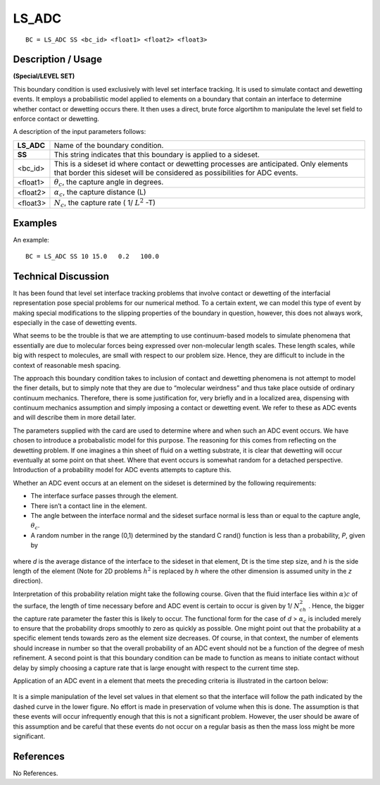 **********
**LS_ADC**
**********

::

	BC = LS_ADC SS <bc_id> <float1> <float2> <float3>

-----------------------
**Description / Usage**
-----------------------

**(Special/LEVEL SET)**

This boundary condition is used exclusively with level set interface tracking. It is used
to simulate contact and dewetting events. It employs a probabilistic model applied to
elements on a boundary that contain an interface to determine whether contact or
dewetting occurs there. It then uses a direct, brute force algortihm to manipulate the
level set field to enforce contact or dewetting.

A description of the input parameters follows:

============= ================================================================
**LS_ADC**    Name of the boundary condition.
**SS**        This string indicates that this boundary is applied to a
              sideset.
<bc_id>       This is a sideset id where contact or dewetting processes are
              anticipated. Only elements that border this sideset will be
              considered as possibilities for ADC events.
<float1>      :math:`\theta_c`, the capture angle in degrees.
<float2>      :math:`\alpha_c`, the capture distance (L)
<float3>      :math:`N_c`, the capture rate ( 1/ :math:`L^2` -T)
============= ================================================================

------------
**Examples**
------------

An example:
::

   BC = LS_ADC SS 10 15.0   0.2   100.0


-------------------------
**Technical Discussion**
-------------------------

It has been found that level set interface tracking problems that involve contact or
dewetting of the interfacial representation pose special problems for our numerical
method. To a certain extent, we can model this type of event by making special
modifications to the slipping properties of the boundary in question, however, this does
not always work, especially in the case of dewetting events.

What seems to be the trouble is that we are attempting to use continuum-based models
to simulate phenomena that essentially are due to molecular forces being expressed
over non-molecular length scales. These length scales, while big with respect to
molecules, are small with respect to our problem size. Hence, they are difficult to
include in the context of reasonable mesh spacing.

The approach this boundary condition takes to inclusion of contact and dewetting
phenomena is not attempt to model the finer details, but to simply note that they are due
to “molecular weirdness” and thus take place outside of ordinary continuum
mechanics. Therefore, there is some justification for, very briefly and in a localized
area, dispensing with continuum mechanics assumption and simply imposing a contact
or dewetting event. We refer to these as ADC events and will describe them in more
detail later.

The parameters supplied with the card are used to determine where and when such an
ADC event occurs. We have chosen to introduce a probabalistic model for this
purpose. The reasoning for this comes from reflecting on the dewetting problem. If
one imagines a thin sheet of fluid on a wetting substrate, it is clear that dewetting will
occur eventually at some point on that sheet. Where that event occurs is somewhat
random for a detached perspective. Introduction of a probability model for ADC
events attempts to capture this.

Whether an ADC event occurs at an element on the sideset is determined by the
following requirements:

* The interface surface passes through the element.

* There isn’t a contact line in the element.

* The angle between the interface normal and the sideset surface normal is less than
  or equal to the capture angle, :math:`\theta_c`.

* A random number in the range (0,1) determined by the standard C rand()
  function is less than a probability, *P*, given by

.. figure:: /figures/195_goma_physics.png
	:align: center
	:width: 90%

where *d* is the average distance of the interface to the sideset in that element, Dt is the
time step size, and *h* is the side length of the element (Note for 2D problems :math:`h^2` is
replaced by *h* where the other dimension is assumed unity in the *z* direction).

Interpretation of this probability relation might take the following course. Given that
the fluid interface lies within :math:`\alpha)c` of the surface, the length of time necessary before and
ADC event is certain to occur is given by 1/ :math:`N_ch^2` . Hence, the bigger the capture rate
parameter the faster this is likely to occur. The functional form for the case of *d* > 
:math:`\alpha_c` is
included merely to ensure that the probability drops smoothly to zero as quickly as
possible. One might point out that the probability at a specific element tends towards
zero as the element size decreases. Of course, in that context, the number of elements
should increase in number so that the overall probability of an ADC event should not
be a function of the degree of mesh refinement. A second point is that this boundary
condition can be made to function as means to initiate contact without delay by simply
choosing a capture rate that is large enought with respect to the current time step.

Application of an ADC event in a element that meets the preceding criteria is illustrated
in the cartoon below:

.. figure:: /figures/196_goma_physics.png
	:align: center
	:width: 90%

It is a simple manipulation of the level set values in that element so that the interface
will follow the path indicated by the dashed curve in the lower figure. No effort is
made in preservation of volume when this is done. The assumption is that these events
will occur infrequently enough that this is not a significant problem. However, the user
should be aware of this assumption and be careful that these events do not occur on a
regular basis as then the mass loss might be more significant.



--------------
**References**
--------------

No References. 

..
	TODO - Line 90 has a picture that needs to be exhanged with an equation.